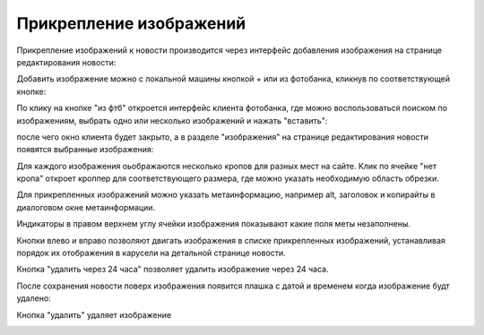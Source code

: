 ########################
Прикрепление изображений
########################

Прикрепление изображений к новости производится через интерфейс добавления изображения на странице редактирования новости:

.. image:: /images/images_attach/images_section.jpg
   :width: 100 %

Добавить изображение можно с локальной машины кнопкой + или из фотобанка, кликнув по соответствующей кнопке:

.. image:: /images/images_attach/image_add.jpg
   :width: 100 %

По клику на кнопке "из фтб" откроется интерфейс клиента фотобанка, где можно воспользоваться поиском по изображениям, выбрать одно или несколько изображений и нажать "вставить":

.. image:: /images/images_attach/ftb.jpg
   :width: 100 %

после чего окно клиента будет закрыто, а в разделе "изображения" на странице редактирования новости появятся выбранные изображения:

.. image:: /images/images_attach/ftb_added.jpg
   :width: 100 %

Для каждого изображения оьображаются несколько кропов для разных мест на сайте. Клик по ячейке "нет кропа" откроет кроппер для соответствующего размера, где можно указать необходимую область обрезки.

.. image:: /images/images_attach/add_crop.jpg
   :width: 100 %

.. image:: /images/images_attach/cropper.jpg
   :width: 100 %

Для прикрепленных изображений можно указать метаинформацию, например alt, заголовок и копирайты в диалоговом окне метаинформации.

.. image:: /images/images_attach/meta_button.jpg
   :width: 100 %

.. image:: /images/images_attach/meta.jpg
   :width: 100 %

Индикаторы в правом верхнем углу ячейки изображения показывают какие поля меты незаполнены.

.. image:: /images/images_attach/statuses.jpg
   :width: 100 %

Кнопки влево и вправо позволяют двигать изображения в списке прикрепленных изображений, устанавливая порядок их отображения в карусели на детальной странице новости.

.. image:: /images/images_attach/left_right.jpg
   :width: 100 %

Кнопка "удалить через 24 часа" позволяет удалить изображение через 24 часа.

.. image:: /images/images_attach/remove_after.jpg
   :width: 100 %

После сохранения новости поверх изображения появится плашка с датой и временем когда изображение будт удалено:

.. image:: /images/images_attach/remove_after_saved.jpg
   :width: 100 %

Кнопка "удалить" удаляет изображение

.. image:: /images/images_attach/delete.jpg
   :width: 100 %